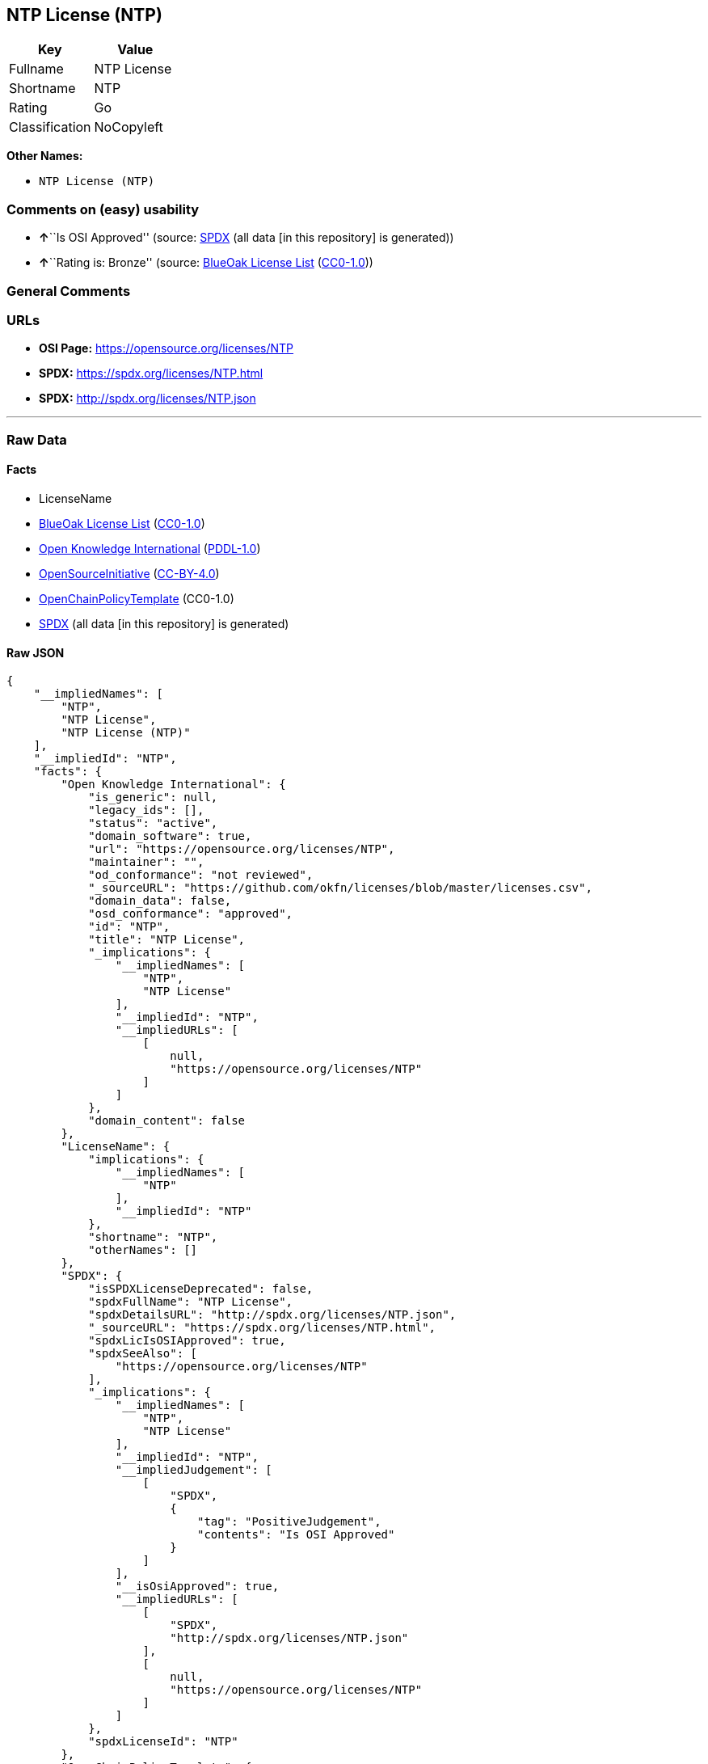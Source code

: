 == NTP License (NTP)

[cols=",",options="header",]
|===
|Key |Value
|Fullname |NTP License
|Shortname |NTP
|Rating |Go
|Classification |NoCopyleft
|===

*Other Names:*

* `NTP License (NTP)`

=== Comments on (easy) usability

* **↑**``Is OSI Approved'' (source:
https://spdx.org/licenses/NTP.html[SPDX] (all data [in this repository]
is generated))
* **↑**``Rating is: Bronze'' (source:
https://blueoakcouncil.org/list[BlueOak License List]
(https://raw.githubusercontent.com/blueoakcouncil/blue-oak-list-npm-package/master/LICENSE[CC0-1.0]))

=== General Comments

=== URLs

* *OSI Page:* https://opensource.org/licenses/NTP
* *SPDX:* https://spdx.org/licenses/NTP.html
* *SPDX:* http://spdx.org/licenses/NTP.json

'''''

=== Raw Data

==== Facts

* LicenseName
* https://blueoakcouncil.org/list[BlueOak License List]
(https://raw.githubusercontent.com/blueoakcouncil/blue-oak-list-npm-package/master/LICENSE[CC0-1.0])
* https://github.com/okfn/licenses/blob/master/licenses.csv[Open
Knowledge International]
(https://opendatacommons.org/licenses/pddl/1-0/[PDDL-1.0])
* https://opensource.org/licenses/[OpenSourceInitiative]
(https://creativecommons.org/licenses/by/4.0/legalcode[CC-BY-4.0])
* https://github.com/OpenChain-Project/curriculum/raw/ddf1e879341adbd9b297cd67c5d5c16b2076540b/policy-template/Open%20Source%20Policy%20Template%20for%20OpenChain%20Specification%201.2.ods[OpenChainPolicyTemplate]
(CC0-1.0)
* https://spdx.org/licenses/NTP.html[SPDX] (all data [in this
repository] is generated)

==== Raw JSON

....
{
    "__impliedNames": [
        "NTP",
        "NTP License",
        "NTP License (NTP)"
    ],
    "__impliedId": "NTP",
    "facts": {
        "Open Knowledge International": {
            "is_generic": null,
            "legacy_ids": [],
            "status": "active",
            "domain_software": true,
            "url": "https://opensource.org/licenses/NTP",
            "maintainer": "",
            "od_conformance": "not reviewed",
            "_sourceURL": "https://github.com/okfn/licenses/blob/master/licenses.csv",
            "domain_data": false,
            "osd_conformance": "approved",
            "id": "NTP",
            "title": "NTP License",
            "_implications": {
                "__impliedNames": [
                    "NTP",
                    "NTP License"
                ],
                "__impliedId": "NTP",
                "__impliedURLs": [
                    [
                        null,
                        "https://opensource.org/licenses/NTP"
                    ]
                ]
            },
            "domain_content": false
        },
        "LicenseName": {
            "implications": {
                "__impliedNames": [
                    "NTP"
                ],
                "__impliedId": "NTP"
            },
            "shortname": "NTP",
            "otherNames": []
        },
        "SPDX": {
            "isSPDXLicenseDeprecated": false,
            "spdxFullName": "NTP License",
            "spdxDetailsURL": "http://spdx.org/licenses/NTP.json",
            "_sourceURL": "https://spdx.org/licenses/NTP.html",
            "spdxLicIsOSIApproved": true,
            "spdxSeeAlso": [
                "https://opensource.org/licenses/NTP"
            ],
            "_implications": {
                "__impliedNames": [
                    "NTP",
                    "NTP License"
                ],
                "__impliedId": "NTP",
                "__impliedJudgement": [
                    [
                        "SPDX",
                        {
                            "tag": "PositiveJudgement",
                            "contents": "Is OSI Approved"
                        }
                    ]
                ],
                "__isOsiApproved": true,
                "__impliedURLs": [
                    [
                        "SPDX",
                        "http://spdx.org/licenses/NTP.json"
                    ],
                    [
                        null,
                        "https://opensource.org/licenses/NTP"
                    ]
                ]
            },
            "spdxLicenseId": "NTP"
        },
        "OpenChainPolicyTemplate": {
            "isSaaSDeemed": "no",
            "licenseType": "permissive",
            "freedomOrDeath": "no",
            "typeCopyleft": "no",
            "_sourceURL": "https://github.com/OpenChain-Project/curriculum/raw/ddf1e879341adbd9b297cd67c5d5c16b2076540b/policy-template/Open%20Source%20Policy%20Template%20for%20OpenChain%20Specification%201.2.ods",
            "name": "NTP License",
            "commercialUse": true,
            "spdxId": "NTP",
            "_implications": {
                "__impliedNames": [
                    "NTP"
                ]
            }
        },
        "BlueOak License List": {
            "BlueOakRating": "Bronze",
            "url": "https://spdx.org/licenses/NTP.html",
            "isPermissive": true,
            "_sourceURL": "https://blueoakcouncil.org/list",
            "name": "NTP License",
            "id": "NTP",
            "_implications": {
                "__impliedNames": [
                    "NTP",
                    "NTP License"
                ],
                "__impliedJudgement": [
                    [
                        "BlueOak License List",
                        {
                            "tag": "PositiveJudgement",
                            "contents": "Rating is: Bronze"
                        }
                    ]
                ],
                "__impliedCopyleft": [
                    [
                        "BlueOak License List",
                        "NoCopyleft"
                    ]
                ],
                "__calculatedCopyleft": "NoCopyleft",
                "__impliedURLs": [
                    [
                        "SPDX",
                        "https://spdx.org/licenses/NTP.html"
                    ]
                ]
            }
        },
        "OpenSourceInitiative": {
            "text": [
                {
                    "url": "https://opensource.org/licenses/NTP",
                    "title": "HTML",
                    "media_type": "text/html"
                }
            ],
            "identifiers": [
                {
                    "identifier": "NTP",
                    "scheme": "SPDX"
                }
            ],
            "superseded_by": null,
            "_sourceURL": "https://opensource.org/licenses/",
            "name": "NTP License (NTP)",
            "other_names": [],
            "keywords": [
                "osi-approved"
            ],
            "id": "NTP",
            "links": [
                {
                    "note": "OSI Page",
                    "url": "https://opensource.org/licenses/NTP"
                }
            ],
            "_implications": {
                "__impliedNames": [
                    "NTP",
                    "NTP License (NTP)",
                    "NTP"
                ],
                "__impliedURLs": [
                    [
                        "OSI Page",
                        "https://opensource.org/licenses/NTP"
                    ]
                ]
            }
        }
    },
    "__impliedJudgement": [
        [
            "BlueOak License List",
            {
                "tag": "PositiveJudgement",
                "contents": "Rating is: Bronze"
            }
        ],
        [
            "SPDX",
            {
                "tag": "PositiveJudgement",
                "contents": "Is OSI Approved"
            }
        ]
    ],
    "__impliedCopyleft": [
        [
            "BlueOak License List",
            "NoCopyleft"
        ]
    ],
    "__calculatedCopyleft": "NoCopyleft",
    "__isOsiApproved": true,
    "__impliedURLs": [
        [
            "SPDX",
            "https://spdx.org/licenses/NTP.html"
        ],
        [
            null,
            "https://opensource.org/licenses/NTP"
        ],
        [
            "OSI Page",
            "https://opensource.org/licenses/NTP"
        ],
        [
            "SPDX",
            "http://spdx.org/licenses/NTP.json"
        ]
    ]
}
....

==== Dot Cluster Graph

../dot/NTP.svg
